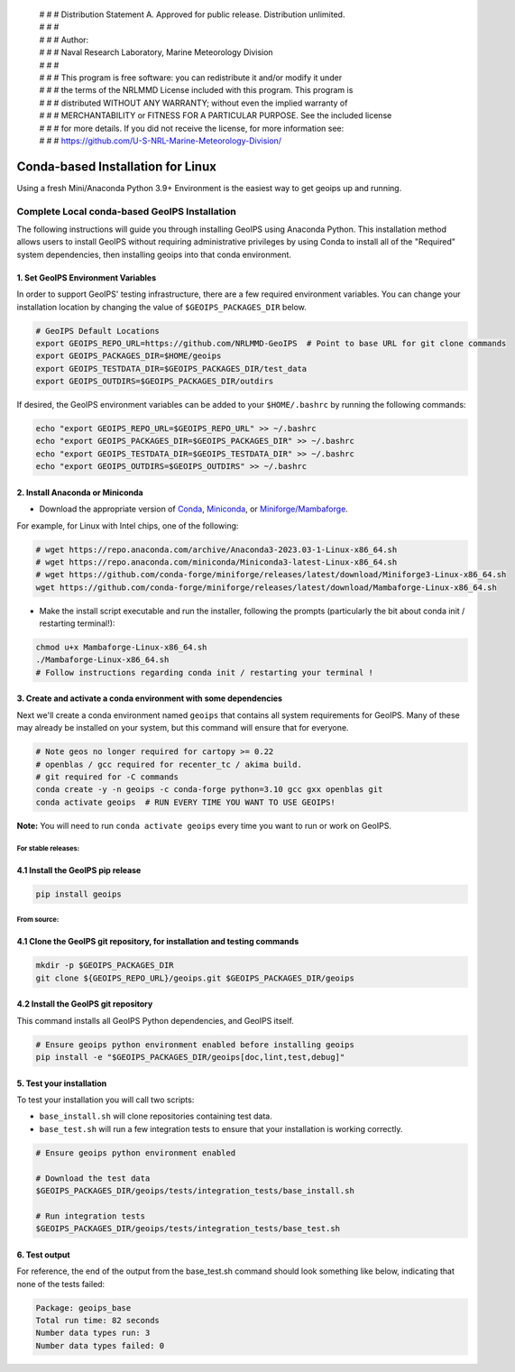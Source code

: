  | # # # Distribution Statement A. Approved for public release. Distribution unlimited.
 | # # #
 | # # # Author:
 | # # # Naval Research Laboratory, Marine Meteorology Division
 | # # #
 | # # # This program is free software: you can redistribute it and/or modify it under
 | # # # the terms of the NRLMMD License included with this program. This program is
 | # # # distributed WITHOUT ANY WARRANTY; without even the implied warranty of
 | # # # MERCHANTABILITY or FITNESS FOR A PARTICULAR PURPOSE. See the included license
 | # # # for more details. If you did not receive the license, for more information see:
 | # # # https://github.com/U-S-NRL-Marine-Meteorology-Division/

**********************************
Conda-based Installation for Linux
**********************************

Using a fresh Mini/Anaconda Python 3.9+ Environment is the easiest way to
get geoips up and running.

Complete Local conda-based GeoIPS Installation
==============================================

The following instructions will guide you through installing GeoIPS using
Anaconda Python. This installation method allows users to install GeoIPS without
requiring administrative privileges by using Conda to install all of the
"Required" system dependencies, then installing geoips into
that conda environment.

1. Set GeoIPS Environment Variables
-----------------------------------

In order to support GeoIPS' testing infrastructure, there are a few required
environment variables.
You can change your installation location by changing the value of
``$GEOIPS_PACKAGES_DIR`` below.

.. code:: bash

    # GeoIPS Default Locations
    export GEOIPS_REPO_URL=https://github.com/NRLMMD-GeoIPS  # Point to base URL for git clone commands
    export GEOIPS_PACKAGES_DIR=$HOME/geoips
    export GEOIPS_TESTDATA_DIR=$GEOIPS_PACKAGES_DIR/test_data
    export GEOIPS_OUTDIRS=$GEOIPS_PACKAGES_DIR/outdirs

If desired, the GeoIPS environment variables can be added to your
``$HOME/.bashrc`` by running the following commands:

.. code:: bash

    echo "export GEOIPS_REPO_URL=$GEOIPS_REPO_URL" >> ~/.bashrc
    echo "export GEOIPS_PACKAGES_DIR=$GEOIPS_PACKAGES_DIR" >> ~/.bashrc
    echo "export GEOIPS_TESTDATA_DIR=$GEOIPS_TESTDATA_DIR" >> ~/.bashrc
    echo "export GEOIPS_OUTDIRS=$GEOIPS_OUTDIRS" >> ~/.bashrc

2. Install Anaconda or Miniconda
--------------------------------

- Download the appropriate version of `Conda
  <https://www.anaconda.com/download#downloads>`_,  `Miniconda
  <https://docs.conda.io/en/latest/miniconda.html>`_, or
  `Miniforge/Mambaforge <https://github.com/conda-forge/miniforge#download>`_.

For example, for Linux with Intel chips, one of the following:

.. code:: bash

    # wget https://repo.anaconda.com/archive/Anaconda3-2023.03-1-Linux-x86_64.sh
    # wget https://repo.anaconda.com/miniconda/Miniconda3-latest-Linux-x86_64.sh
    # wget https://github.com/conda-forge/miniforge/releases/latest/download/Miniforge3-Linux-x86_64.sh
    wget https://github.com/conda-forge/miniforge/releases/latest/download/Mambaforge-Linux-x86_64.sh

- Make the install script executable and run the installer,
  following the prompts (particularly the bit about
  conda init / restarting terminal!):

.. code:: bash

    chmod u+x Mambaforge-Linux-x86_64.sh
    ./Mambaforge-Linux-x86_64.sh
    # Follow instructions regarding conda init / restarting your terminal !

3. Create and activate a conda environment with some dependencies
-----------------------------------------------------------------

Next we'll create a conda environment named ``geoips`` that contains all system
requirements for GeoIPS. Many of these may already be installed on your system,
but this command will ensure that for everyone.

.. code:: bash

    # Note geos no longer required for cartopy >= 0.22
    # openblas / gcc required for recenter_tc / akima build.
    # git required for -C commands
    conda create -y -n geoips -c conda-forge python=3.10 gcc gxx openblas git
    conda activate geoips  # RUN EVERY TIME YOU WANT TO USE GEOIPS!

**Note:** You will need to run ``conda activate geoips`` every time you want to
run or work on GeoIPS.

++++++++++++++++++++
For stable releases:
++++++++++++++++++++

4.1 Install the GeoIPS pip release
---------------------------------

.. code:: bash

    pip install geoips

++++++++++++
From source:
++++++++++++

4.1 Clone the GeoIPS git repository, for installation and testing commands
-------------------------------------------------------------------------

.. code:: bash

    mkdir -p $GEOIPS_PACKAGES_DIR
    git clone ${GEOIPS_REPO_URL}/geoips.git $GEOIPS_PACKAGES_DIR/geoips

4.2 Install the GeoIPS git repository
------------------------------------

This command installs all GeoIPS Python dependencies, and GeoIPS itself.

.. code:: bash

    # Ensure geoips python environment enabled before installing geoips
    pip install -e "$GEOIPS_PACKAGES_DIR/geoips[doc,lint,test,debug]"

5. Test your installation
-------------------------

To test your installation you will call two scripts:

- ``base_install.sh`` will clone repositories containing test data.
- ``base_test.sh`` will run a few integration tests to ensure that your
  installation is working correctly.

.. code:: bash

    # Ensure geoips python environment enabled

    # Download the test data
    $GEOIPS_PACKAGES_DIR/geoips/tests/integration_tests/base_install.sh

    # Run integration tests
    $GEOIPS_PACKAGES_DIR/geoips/tests/integration_tests/base_test.sh

6. Test output
--------------

For reference, the end of the output from the base_test.sh command should
look something like below, indicating that none of the tests failed:

.. code:: bash

    Package: geoips_base
    Total run time: 82 seconds
    Number data types run: 3
    Number data types failed: 0
